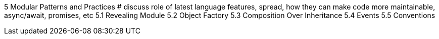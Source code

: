 5 Modular Patterns and Practices
# discuss role of latest language features, spread, how they can make code more maintainable, async/await, promises, etc
5.1 Revealing Module
5.2 Object Factory
5.3 Composition Over Inheritance
5.4 Events
5.5 Conventions
